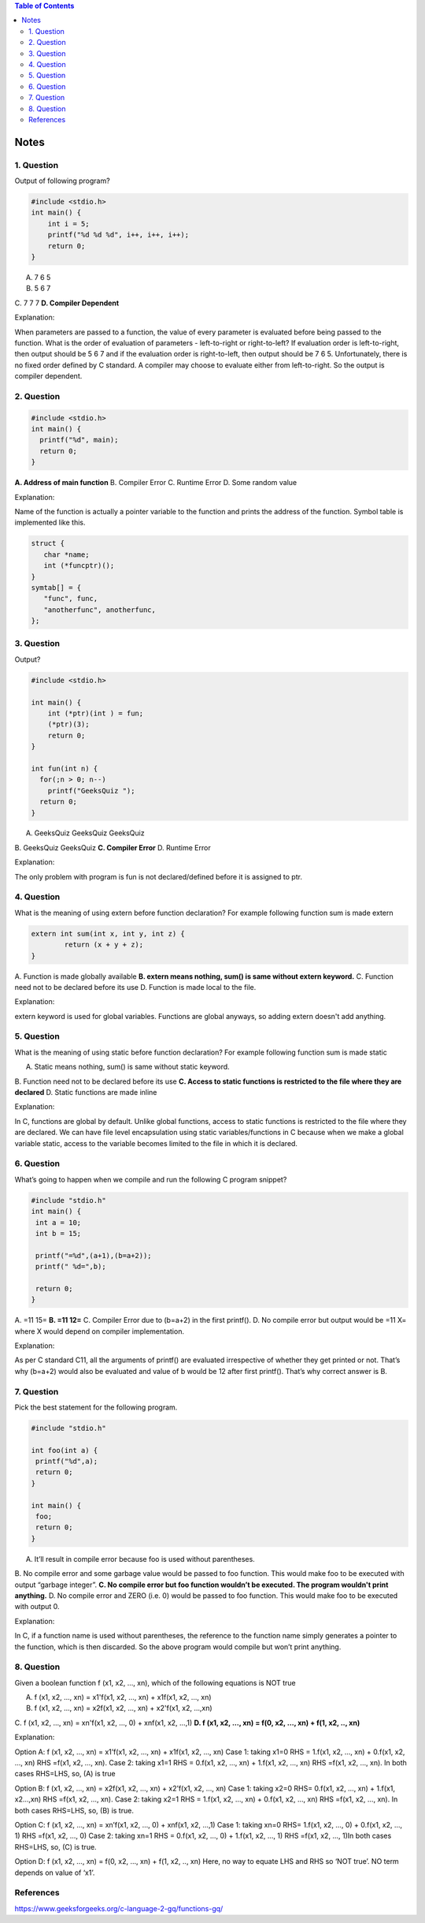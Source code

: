 
.. contents:: Table of Contents

Notes
=====

1. Question
-----------

Output of following program?

.. code:: cpp

	#include <stdio.h>
	int main() {
	    int i = 5;
	    printf("%d %d %d", i++, i++, i++);
	    return 0;
	}

A. 7 6 5
B. 5 6 7
C. 7 7 7
**D. Compiler Dependent**

Explanation:

When parameters are passed to a function, the value of every parameter is evaluated before being passed to the function. What is the order of evaluation of parameters - left-to-right or right-to-left? If evaluation order is left-to-right, then output should be 5 6 7 and if the evaluation order is right-to-left, then output should be 7 6 5. Unfortunately, there is no fixed order defined by C standard. A compiler may choose to evaluate either from left-to-right. So the output is compiler dependent.

2. Question
-----------

.. code:: cpp

	#include <stdio.h>
	int main() {
	  printf("%d", main);  
	  return 0;
	}

**A. Address of main function**
B. Compiler Error
C. Runtime Error
D. Some random value

Explanation:

Name of the function is actually a pointer variable to the function and prints the address of the function. Symbol table is implemented like this.

.. code:: cpp

	struct {
	   char *name;
	   int (*funcptr)();
	}
	symtab[] = {
	   "func", func,
	   "anotherfunc", anotherfunc,
	};


3. Question
-----------

Output?

.. code:: cpp

	#include <stdio.h>
	 
	int main() {
	    int (*ptr)(int ) = fun;
	    (*ptr)(3);
	    return 0;
	}
	 
	int fun(int n) {
	  for(;n > 0; n--)
	    printf("GeeksQuiz ");
	  return 0;
	}

A. GeeksQuiz GeeksQuiz GeeksQuiz
B. GeeksQuiz GeeksQuiz
**C. Compiler Error**
D. Runtime Error

Explanation:

The only problem with program is fun is not declared/defined before it is assigned to ptr.


4. Question
-----------

What is the meaning of using extern before function declaration? For example following function sum is made extern

.. code:: cpp

	extern int sum(int x, int y, int z) {
		return (x + y + z);
	}

A. Function is made globally available
**B. extern means nothing, sum() is same without extern keyword.**
C. Function need not to be declared before its use
D. Function is made local to the file.

Explanation: 

extern keyword is used for global variables. Functions are global anyways, so adding extern doesn't add anything.

5. Question
------------

What is the meaning of using static before function declaration? For example following function sum is made static

.. code:: cpp
	static int sum(int x, int y, int z) {
		return (x + y + z);
	}


A. Static means nothing, sum() is same without static keyword.
B. Function need not to be declared before its use
**C. Access to static functions is restricted to the file where they are declared**
D. Static functions are made inline

Explanation: 

In C, functions are global by default. Unlike global functions, access to static functions is restricted to the file where they are declared. We can have file level encapsulation using static variables/functions in C because when we make a global variable static, access to the variable becomes limited to the file in which it is declared.

6. Question
-----------

What’s going to happen when we compile and run the following C program snippet?

.. code:: cpp

	#include "stdio.h"
	int main() {
	 int a = 10;
	 int b = 15;

	 printf("=%d",(a+1),(b=a+2));
	 printf(" %d=",b);

	 return 0;
	}

A. =11 15=
**B. =11 12=**
C. Compiler Error due to (b=a+2) in the first printf().
D. No compile error but output would be =11 X= where X would depend on compiler implementation.

Explanation: 

As per C standard C11, all the arguments of printf() are evaluated irrespective of whether they get printed or not. That’s why (b=a+2) would also be evaluated and value of b would be 12 after first printf(). That’s why correct answer is B.

7. Question
-----------

Pick the best statement for the following program.

.. code:: cpp

	#include "stdio.h"

	int foo(int a) {
	 printf("%d",a);
	 return 0;
	}

	int main() {
	 foo;
	 return 0;
	}

A. It’ll result in compile error because foo is used without parentheses.
B. No compile error and some garbage value would be passed to foo function. This would make foo to be executed with output “garbage integer”.
**C. No compile error but foo function wouldn’t be executed. The program wouldn't print anything.**
D. No compile error and ZERO (i.e. 0) would be passed to foo function. This would make foo to be executed with output 0.

Explanation: 

In C, if a function name is used without parentheses, the reference to the function name simply generates a pointer to the function, which is then discarded. So the above program would compile but won’t print anything.

8. Question
-----------

Given a boolean function f (x1, x2, ..., xn), which of the following equations is NOT true  

A. f (x1, x2, ..., xn) = x1'f(x1, x2, ..., xn) + x1f(x1, x2, ..., xn)
B. f (x1, x2, ..., xn) = x2f(x1, x2, …, xn) + x2'f(x1, x2, …,xn)
C. f (x1, x2, ..., xn) = xn'f(x1, x2, …, 0) + xnf(x1, x2, …,1)
**D. f (x1, x2, ..., xn) = f(0, x2, …, xn) + f(1, x2, .., xn)**

Explanation: 

Option A: f (x1, x2, …, xn) = x1’f(x1, x2, …, xn) + x1f(x1, x2, …, xn) 
Case 1: taking x1=0 RHS = 1.f(x1, x2, …, xn) + 0.f(x1, x2, …, xn) RHS =f(x1, x2, …, xn). 
Case 2: taking x1=1 RHS = 0.f(x1, x2, …, xn) + 1.f(x1, x2, …, xn) RHS =f(x1, x2, …, xn). In both cases RHS=LHS, so, (A) is true 

Option B: f (x1, x2, …, xn) = x2f(x1, x2, …, xn) + x2’f(x1, x2, …, xn) 
Case 1: taking x2=0 RHS= 0.f(x1, x2, …, xn) + 1.f(x1, x2…,xn) RHS =f(x1, x2, …, xn). 
Case 2: taking x2=1 RHS = 1.f(x1, x2, …, xn) + 0.f(x1, x2, …, xn) RHS =f(x1, x2, …, xn). In both cases RHS=LHS, so, (B) is true. 

Option C: f (x1, x2, …, xn) = xn’f(x1, x2, …, 0) + xnf(x1, x2, …,1) 
Case 1: taking xn=0 RHS= 1.f(x1, x2, …, 0) + 0.f(x1, x2, …, 1) RHS =f(x1, x2, …, 0) 
Case 2: taking xn=1 RHS = 0.f(x1, x2, …, 0) + 1.f(x1, x2, …, 1) RHS =f(x1, x2, …, 1)In both cases RHS=LHS, so, (C) is true. 

Option D: f (x1, x2, …, xn) = f(0, x2, …, xn) + f(1, x2, .., xn) Here, no way to equate LHS and RHS so ‘NOT true’. NO term depends on value of ‘x1’.

References
----------

| https://www.geeksforgeeks.org/c-language-2-gq/functions-gq/



